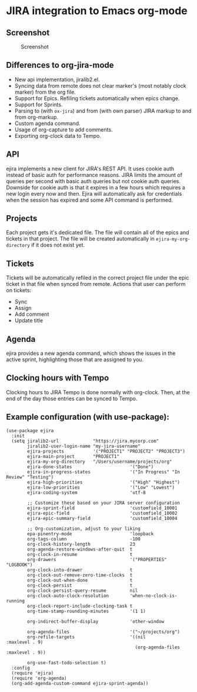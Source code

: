 * JIRA integration to Emacs org-mode
** Screenshot

#+CAPTION: Screenshot
[[./screenshot.png]]

** Differences to org-jira-mode
- New api implementation, jiralib2.el.
- Syncing data from remote does not clear marker's (most notably clock marker) from the org file.
- Support for Epics. Refiling tickets automatically when epics change.
- Support for Sprints.
- Parsing to (with =ox-jira=) and from (with own parser) JIRA markup to and from org-markup.
- Custom agenda command.
- Usage of org-capture to add comments.
- Exporting org-clock data to Tempo.
** API
ejira implements a new client for JIRA's REST API. It uses cookie auth instead of basic auth for performance reasons. JIRA limits the amount of queries per second with basic auth queries but not cookie auth queries. Downside for cookie auth is that it expires in a few hours which requires a new login every now and then. Ejira will automatically ask for credentials when the session has expired and some API command is performed.
** Projects
Each project gets it's dedicated file. The file will contain all of the epics and tickets in that project. The file will be created automatically in =ejira-my-org-directory= if it does not exist yet.
** Tickets
Tickets will be automatically refiled in the correct project file under the epic ticket in that file when synced from remote. Actions that user can perform on tickets:
- Sync
- Assign
- Add comment
- Update title
** Agenda
ejira provides a new agenda command, which shows the issues in the active sprint, highlighting those that are assigned to you.
** Clocking hours with Tempo
Clocking hours to JIRA Tempo is done normally with org-clock. Then, at the end of the day those entries can be synced to Tempo.
** Example configuration (with use-package):
#+BEGIN_SRC elisp
  (use-package ejira
    :init
    (setq jiralib2-url             "https://jira.mycorp.com"
          jiralib2-user-login-name "my-jira-username"
          ejira-projects           '("PROJECT1" "PROJECT2" "PROJECT3")
          ejira-main-project       "PROJECT1"
          ejira-my-org-directory   "/Users/username/projects/org"
          ejira-done-states                      '("Done")
          ejira-in-progress-states               '("In Progress" "In Review" "Testing")
          ejira-high-priorities                  '("High" "Highest")
          ejira-low-priorities                   '("Low" "Lowest")
          ejira-coding-system                    'utf-8

          ;; Customize these based on your JIRA server configuration
          ejira-sprint-field                     'customfield_10001
          ejira-epic-field                       'customfield_10002
          ejira-epic-summary-field               'customfield_10004

          ;; Org-customization, adjust to your liking
          epa-pinentry-mode                      'loopback
          org-tags-column                        -100
          org-clock-history-length               23
          org-agenda-restore-windows-after-quit  t
          org-clock-in-resume                    t
          org-drawers                            '("PROPERTIES" "LOGBOOK")
          org-clock-into-drawer                  t
          org-clock-out-remove-zero-time-clocks  t
          org-clock-out-when-done                t
          org-clock-persist                      t
          org-clock-persist-query-resume         nil
          org-clock-auto-clock-resolution        'when-no-clock-is-running
          org-clock-report-include-clocking-task t
          org-time-stamp-rounding-minutes        '(1 1)

          org-indirect-buffer-display            'other-window

          org-agenda-files                       '("~/projects/org")
          org-refile-targets                     '((nil              :maxlevel . 9)
                                                   (org-agenda-files :maxlevel . 9))

          org-use-fast-todo-selection t)
    :config
    (require 'ejira)
    (require 'org-agenda)
    (org-add-agenda-custom-command ejira-sprint-agenda))
#+END_SRC
